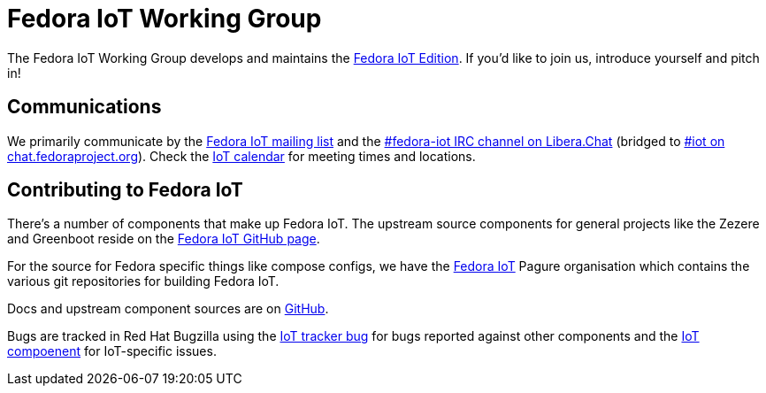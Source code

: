 = Fedora IoT Working Group
:url-irc: https://web.libera.chat/?channel=#fedora-iot
:url-matrix: https://matrix.to/#/#iot:fedoraproject.org

The Fedora IoT Working Group develops and maintains the xref:iot::index.adoc[Fedora IoT Edition].
If you'd like to join us, introduce yourself and pitch in!

== Communications

We primarily communicate by the https://lists.fedoraproject.org/admin/lists/iot.lists.fedoraproject.org/[Fedora IoT mailing list] and the {url-irc}[#fedora-iot IRC channel on Libera.Chat] (bridged to {url-matrix}[#iot on chat.fedoraproject.org]).
Check the https://calendar.fedoraproject.org/IoT/[IoT calendar] for meeting times and locations.

== Contributing to Fedora IoT

There's a number of components that make up Fedora IoT.
The upstream source components for general projects like the Zezere and Greenboot reside on the https://github.com/fedora-iot/[Fedora IoT GitHub page].

For the source for Fedora specific things like compose configs, we have the https://pagure.io/group/fedora-iot[Fedora IoT] Pagure organisation which contains the various git repositories for building Fedora IoT.

Docs and upstream component sources are on https://github.com/fedora-iot[GitHub].

Bugs are tracked in Red Hat Bugzilla using the https://bugzilla.redhat.com/show_bug.cgi?id=IoT[IoT tracker bug] for bugs reported against other components and the https://bugzilla.redhat.com/buglist.cgi?component=IoT&product=Fedora[IoT compoenent] for IoT-specific issues.

